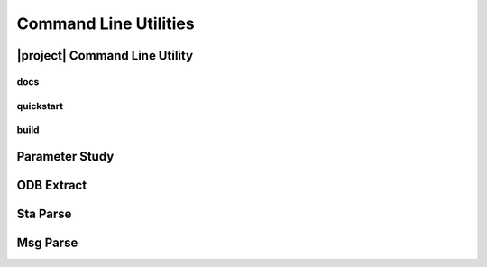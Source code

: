 ######################
Command Line Utilities
######################

.. _waves_cli:

******************************
|project| Command Line Utility
******************************

.. argparse::
   :ref: waves.waves.get_parser
   :nodefault:
   :nosubcommands:

docs
====

.. argparse::
   :ref: waves.waves.get_parser
   :nodefault:
   :path: docs

.. _waves_quickstart_cli:

quickstart
==========

.. argparse::
   :ref: waves.waves.get_parser
   :nodefault:
   :path: quickstart

.. _waves_build_cli:

build
=====

.. argparse::
   :ref: waves.waves.get_parser
   :nodefault:
   :path: build

.. _parameter_study_cli:

***************
Parameter Study
***************

.. argparse::
   :ref: waves.parameter_study.get_parser
   :nodefault:

.. _odb_extract_cli:

***********
ODB Extract
***********

.. argparse::
   :ref: waves.abaqus.odb_extract.get_parser

*********
Sta Parse
*********

.. argparse::
   :ref: waves.abaqus.sta_parse.get_parser

*********
Msg Parse
*********

.. argparse::
   :ref: waves.abaqus.msg_parse.get_parser
